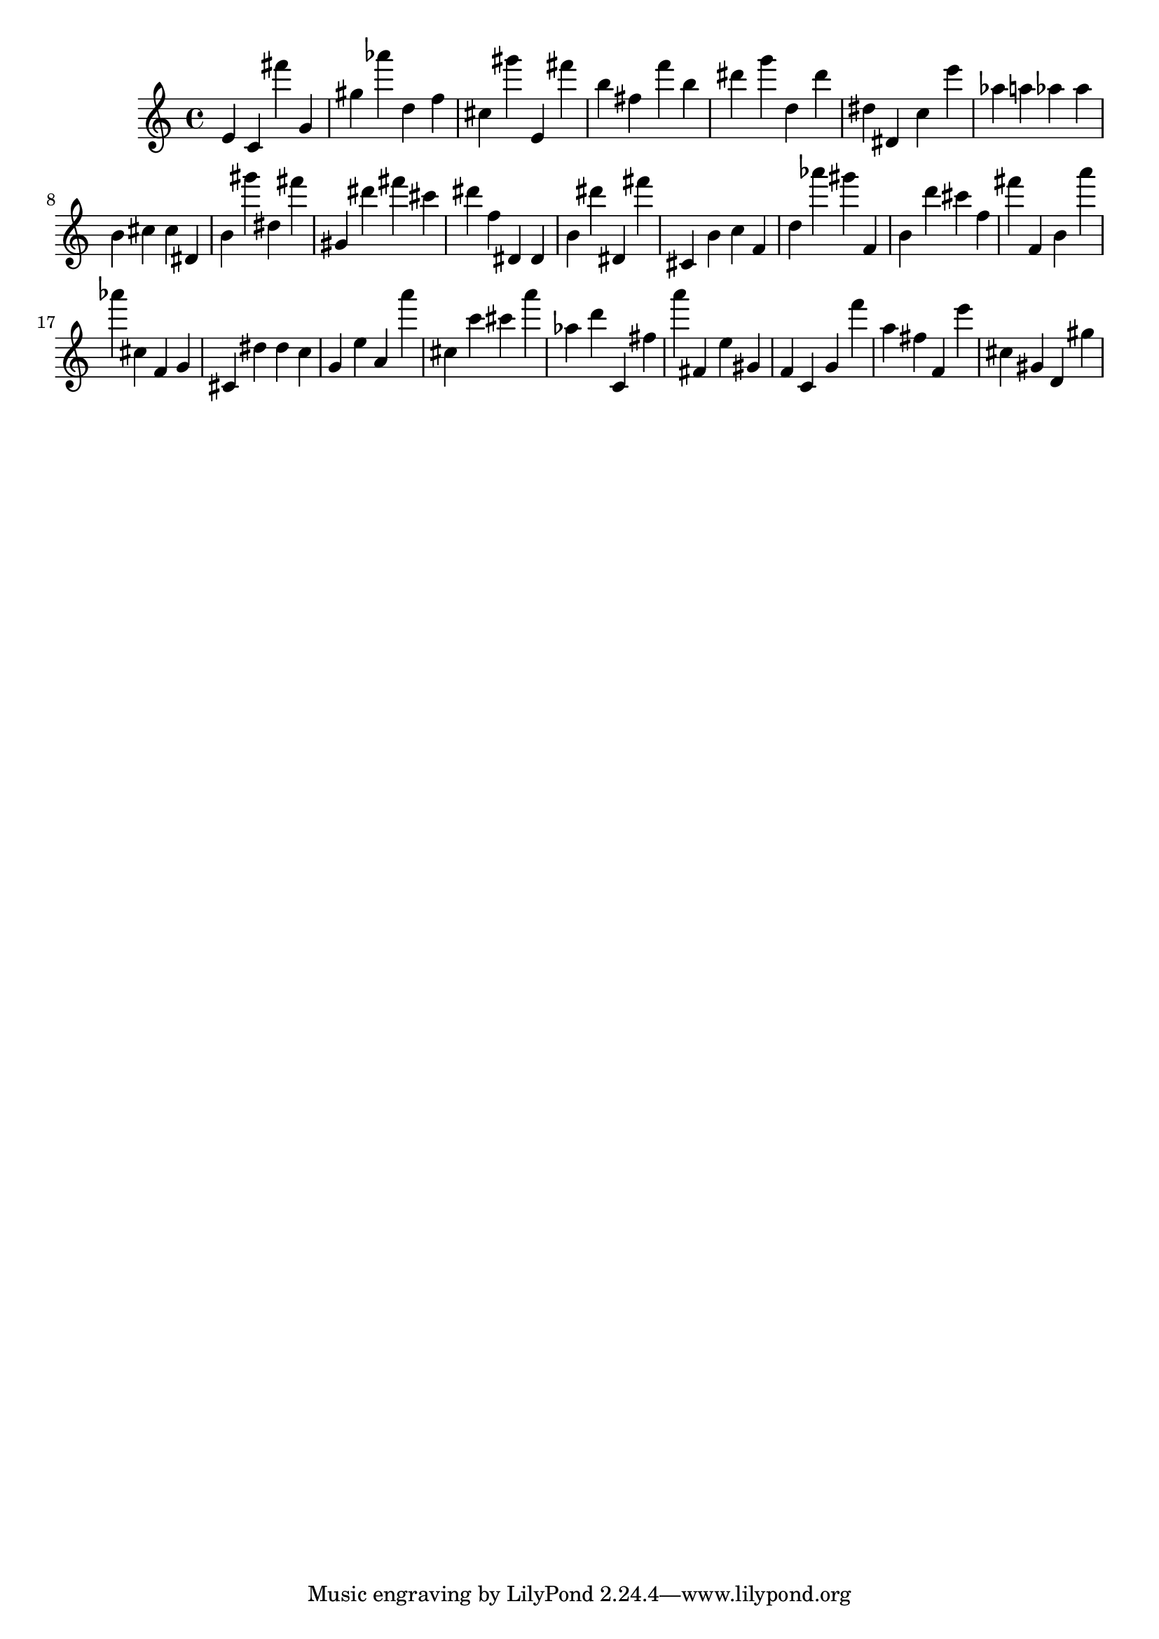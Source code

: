 \version "2.18.2"

\score {

{

\clef treble
e' c' fis''' g' gis'' as''' d'' f'' cis'' gis''' e' fis''' b'' fis'' f''' b'' dis''' g''' d'' dis''' dis'' dis' c'' e''' as'' a'' as'' as'' b' cis'' cis'' dis' b' gis''' dis'' fis''' gis' dis''' fis''' cis''' dis''' f'' dis' dis' b' dis''' dis' fis''' cis' b' c'' f' d'' as''' gis''' f' b' d''' cis''' f'' fis''' f' b' a''' as''' cis'' f' g' cis' dis'' dis'' c'' g' e'' a' a''' cis'' c''' cis''' a''' as'' d''' c' fis'' a''' fis' e'' gis' f' c' g' f''' a'' fis'' f' e''' cis'' gis' d' gis'' 
}

 \midi { }
 \layout { }
}